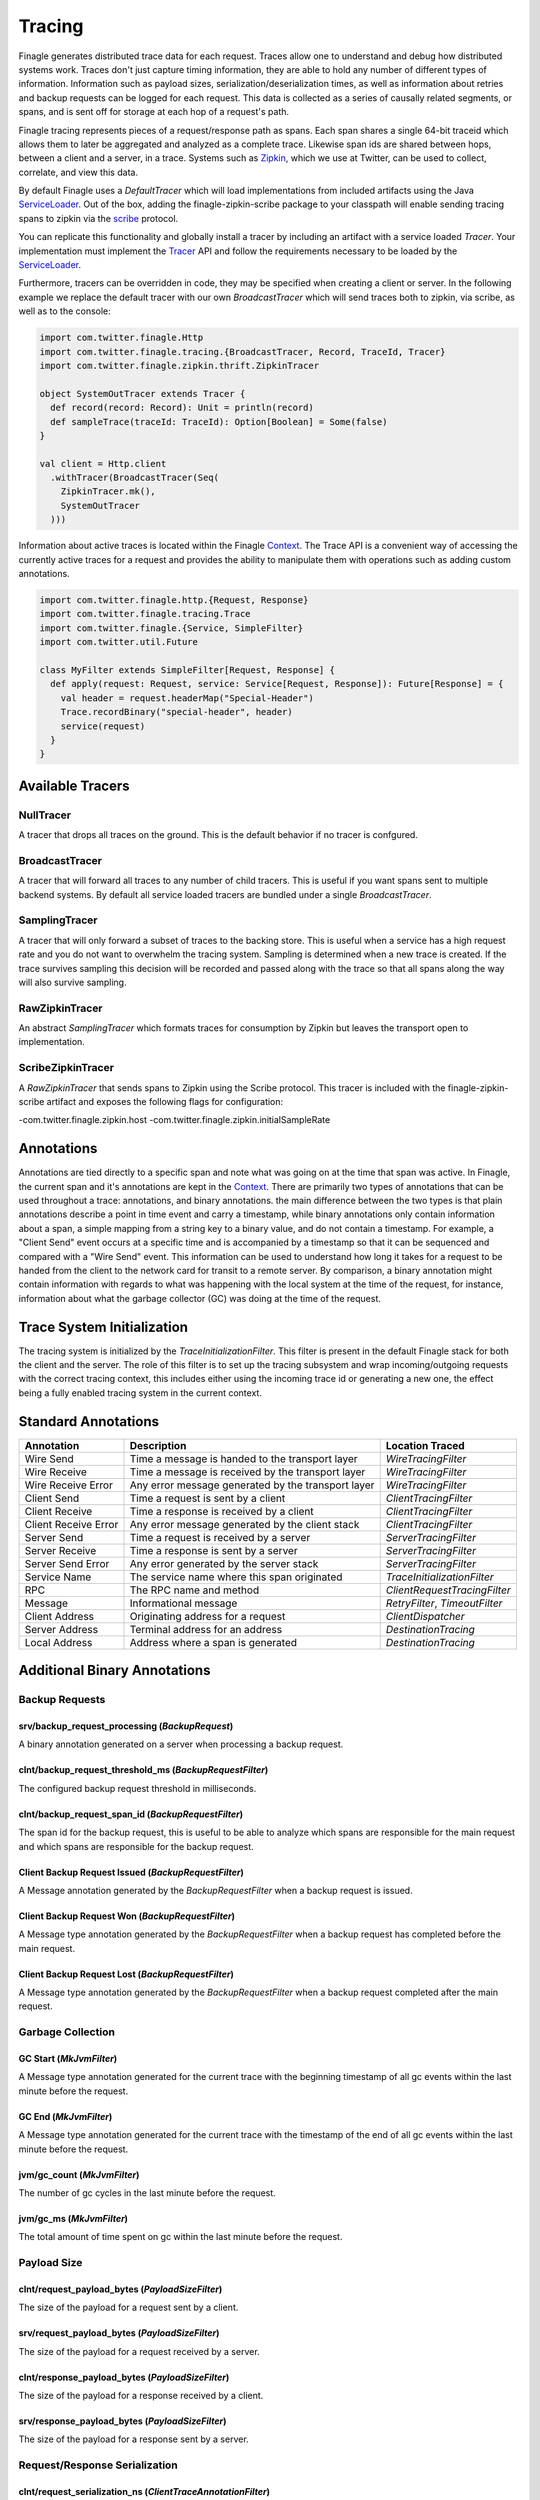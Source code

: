 .. _finagle_tracing

Tracing
=======

Finagle generates distributed trace data for each request. Traces allow one to understand and debug how distributed systems work. Traces don't just capture timing information, they are able to hold any number of different types of information. Information such as payload sizes, serialization/deserialization times, as well as information about retries and backup requests can be logged for each request. This data is collected as a series of causally related segments, or spans, and is sent off for storage at each hop of a request's path.

Finagle tracing represents pieces of a request/response path as spans. Each span shares a single 64-bit traceid which allows them to later be aggregated and analyzed as a complete trace. Likewise span ids are shared between hops, between a client and a server, in a trace. Systems such as `Zipkin <http://zipkin.io>`_, which we use at Twitter, can be used to collect, correlate, and view this data.

By default Finagle uses a `DefaultTracer` which will load implementations from included artifacts using the Java `ServiceLoader <https://docs.oracle.com/javase/8/docs/api/java/util/ServiceLoader.html>`_. Out of the box, adding the finagle-zipkin-scribe package to your classpath will enable sending tracing spans to zipkin via the `scribe <http://go/scribe>`_ protocol.

You can replicate this functionality and globally install a tracer by including an artifact with a service loaded `Tracer`. Your implementation must implement the `Tracer <https://github.com/twitter/finagle/blob/develop/finagle-core/src/main/scala/com/twitter/finagle/tracing/Tracer.scala>`_ API and follow the requirements necessary to be loaded by the `ServiceLoader <https://docs.oracle.com/javase/8/docs/api/java/util/ServiceLoader.html>`_.

Furthermore, tracers can be overridden in code, they may be specified when creating a client or server. In the following example we replace the default tracer with our own `BroadcastTracer` which will send traces both to zipkin, via scribe, as well as to the console:

.. code-block:: scala

  import com.twitter.finagle.Http
  import com.twitter.finagle.tracing.{BroadcastTracer, Record, TraceId, Tracer}
  import com.twitter.finagle.zipkin.thrift.ZipkinTracer

  object SystemOutTracer extends Tracer {
    def record(record: Record): Unit = println(record)
    def sampleTrace(traceId: TraceId): Option[Boolean] = Some(false)
  }

  val client = Http.client
    .withTracer(BroadcastTracer(Seq(
      ZipkinTracer.mk(),
      SystemOutTracer
    )))

Information about active traces is located within the Finagle `Context <Context>`_. The Trace API is a convenient way of accessing the currently active traces for a request and provides the ability to manipulate them with operations such as adding custom annotations.

.. code-block:: scala

  import com.twitter.finagle.http.{Request, Response}
  import com.twitter.finagle.tracing.Trace
  import com.twitter.finagle.{Service, SimpleFilter}
  import com.twitter.util.Future

  class MyFilter extends SimpleFilter[Request, Response] {
    def apply(request: Request, service: Service[Request, Response]): Future[Response] = {
      val header = request.headerMap("Special-Header")
      Trace.recordBinary("special-header", header)
      service(request)
    }
  }

Available Tracers
-----------------

NullTracer
~~~~~~~~~~

A tracer that drops all traces on the ground. This is the default behavior if no tracer is confgured.

BroadcastTracer
~~~~~~~~~~~~~~~

A tracer that will forward all traces to any number of child tracers. This is useful if you want spans sent to multiple backend systems. By default all service loaded tracers are bundled under a single `BroadcastTracer`.

SamplingTracer
~~~~~~~~~~~~~~

A tracer that will only forward a subset of traces to the backing store. This is useful when a service has a high request rate and you do not want to overwhelm the tracing system. Sampling is determined when a new trace is created. If the trace survives sampling this decision will be recorded and passed along with the trace so that all spans along the way will also survive sampling.

RawZipkinTracer
~~~~~~~~~~~~~~~

An abstract `SamplingTracer` which formats traces for consumption by Zipkin but leaves the transport open to implementation.

ScribeZipkinTracer
~~~~~~~~~~~~~~~~~~

A `RawZipkinTracer` that sends spans to Zipkin using the Scribe protocol. This tracer is included with the finagle-zipkin-scribe artifact and exposes the following flags for configuration:

-com.twitter.finagle.zipkin.host
-com.twitter.finagle.zipkin.initialSampleRate

Annotations
-----------

Annotations are tied directly to a specific span and note what was going on at the time that span was active. In Finagle, the current span and it's annotations are kept in the `Context <Context>`_. There are primarily two types of annotations that can be used throughout a trace: annotations, and binary annotations. the main difference between the two types is that plain annotations describe a point in time event and carry a timestamp, while binary annotations only contain information about a span, a simple mapping from a string key to a binary value, and do not contain a timestamp. For example, a "Client Send" event occurs at a specific time and is accompanied by a timestamp so that it can be sequenced and compared with a "Wire Send" event. This information can be used to understand how long it takes for a request to be handed from the client to the network card for transit to a remote server. By comparison, a binary annotation might contain information with regards to what was happening with the local system at the time of the request, for instance, information about what the garbage collector (GC) was doing at the time of the request.

Trace System Initialization
---------------------------

The tracing system is initialized by the `TraceInitializationFilter`. This filter is present in the default Finagle stack for both the client and the server. The role of this filter is to set up the tracing subsystem and wrap incoming/outgoing requests with the correct tracing context, this includes either using the incoming trace id or generating a new one, the effect being a fully enabled tracing system in the current context.

Standard Annotations
--------------------

=======================  ==================================================  ==============================
Annotation               Description                                         Location Traced
=======================  ==================================================  ==============================
Wire Send                Time a message is handed to the transport layer     `WireTracingFilter`
Wire Receive             Time a message is received by the transport layer   `WireTracingFilter`
Wire Receive Error       Any error message generated by the transport layer  `WireTracingFilter`
Client Send              Time a request is sent by a client                  `ClientTracingFilter`
Client Receive           Time a response is received by a client             `ClientTracingFilter`
Client Receive Error     Any error message generated by the client stack     `ClientTracingFilter`
Server Send              Time a request is received by a server              `ServerTracingFilter`
Server Receive           Time a response is sent by a server                 `ServerTracingFilter`
Server Send Error        Any error generated by the server stack             `ServerTracingFilter`
Service Name             The service name where this span originated         `TraceInitializationFilter`
RPC                      The RPC name and method                             `ClientRequestTracingFilter`
Message                  Informational message                               `RetryFilter`, `TimeoutFilter`
Client Address           Originating address for a request                   `ClientDispatcher`
Server Address           Terminal address for an address                     `DestinationTracing`
Local Address            Address where a span is generated                   `DestinationTracing`
=======================  ==================================================  ==============================

Additional Binary Annotations
-----------------------------

Backup Requests
~~~~~~~~~~~~~~~

srv/backup_request_processing (`BackupRequest`)
```````````````````````````````````````````````
A binary annotation generated on a server when processing a backup request.

clnt/backup_request_threshold_ms (`BackupRequestFilter`)
````````````````````````````````````````````````````````
The configured backup request threshold in milliseconds.

clnt/backup_request_span_id (`BackupRequestFilter`)
```````````````````````````````````````````````````
The span id for the backup request, this is useful to be able to analyze which spans are responsible for the main request and which spans are responsible for the backup request.

Client Backup Request Issued (`BackupRequestFilter`)
````````````````````````````````````````````````````
A Message annotation generated by the `BackupRequestFilter` when a backup request is issued.

Client Backup Request Won (`BackupRequestFilter`)
`````````````````````````````````````````````````
A Message type annotation generated by the `BackupRequestFilter` when a backup request has completed before the main request.

Client Backup Request Lost (`BackupRequestFilter`)
``````````````````````````````````````````````````
A Message type annotation generated by the `BackupRequestFilter` when a backup request completed after the main request.

Garbage Collection
~~~~~~~~~~~~~~~~~~

GC Start (`MkJvmFilter`)
````````````````````````
A Message type annotation generated for the current trace with the beginning timestamp of all gc events within the last minute before the request.

GC End (`MkJvmFilter`)
``````````````````````
A Message type annotation generated for the current trace with the timestamp of the end of all gc events within the last minute before the request.

jvm/gc_count (`MkJvmFilter`)
````````````````````````````
The number of gc cycles in the last minute before the request.

jvm/gc_ms (`MkJvmFilter`)
`````````````````````````
The total amount of time spent on gc within the last minute before the request.

Payload Size
~~~~~~~~~~~~

clnt/request_payload_bytes (`PayloadSizeFilter`)
````````````````````````````````````````````````
The size of the payload for a request sent by a client.

srv/request_payload_bytes (`PayloadSizeFilter`)
```````````````````````````````````````````````
The size of the payload for a request received by a server.

clnt/response_payload_bytes (`PayloadSizeFilter`)
`````````````````````````````````````````````````
The size of the payload for a response received by a client.

srv/response_payload_bytes (`PayloadSizeFilter`)
````````````````````````````````````````````````
The size of the payload for a response sent by a server.

Request/Response Serialization
~~~~~~~~~~~~~~~~~~~~~~~~~~~~~~

clnt/request_serialization_ns (`ClientTraceAnnotationFilter`)
`````````````````````````````````````````````````````````````
The total amount of time taken by a client to serialize a request.

clnt/response_deserialization_ns (`ClientTraceAnnotationFilter`)
````````````````````````````````````````````````````````````````
The total amount of time taken by a client to deserialize a response.

srv/request_deserialization_ns (Generated by Scrooge)
`````````````````````````````````````````````````````
The total amount of time taken by a server to deserialize a request.

srv/response_serialization_ns (Generated by Scrooge)
````````````````````````````````````````````````````
The total amount of time taken by a server to serialize a response.

Retry
~~~~~

finagle.retry (`RetryFilter`)
`````````````````````````````
Record when a retry has occurred

Timeout
~~~~~~~

finagle.timeout (`TimeoutFilter`)
`````````````````````````````````
Record when a timeout occurs

